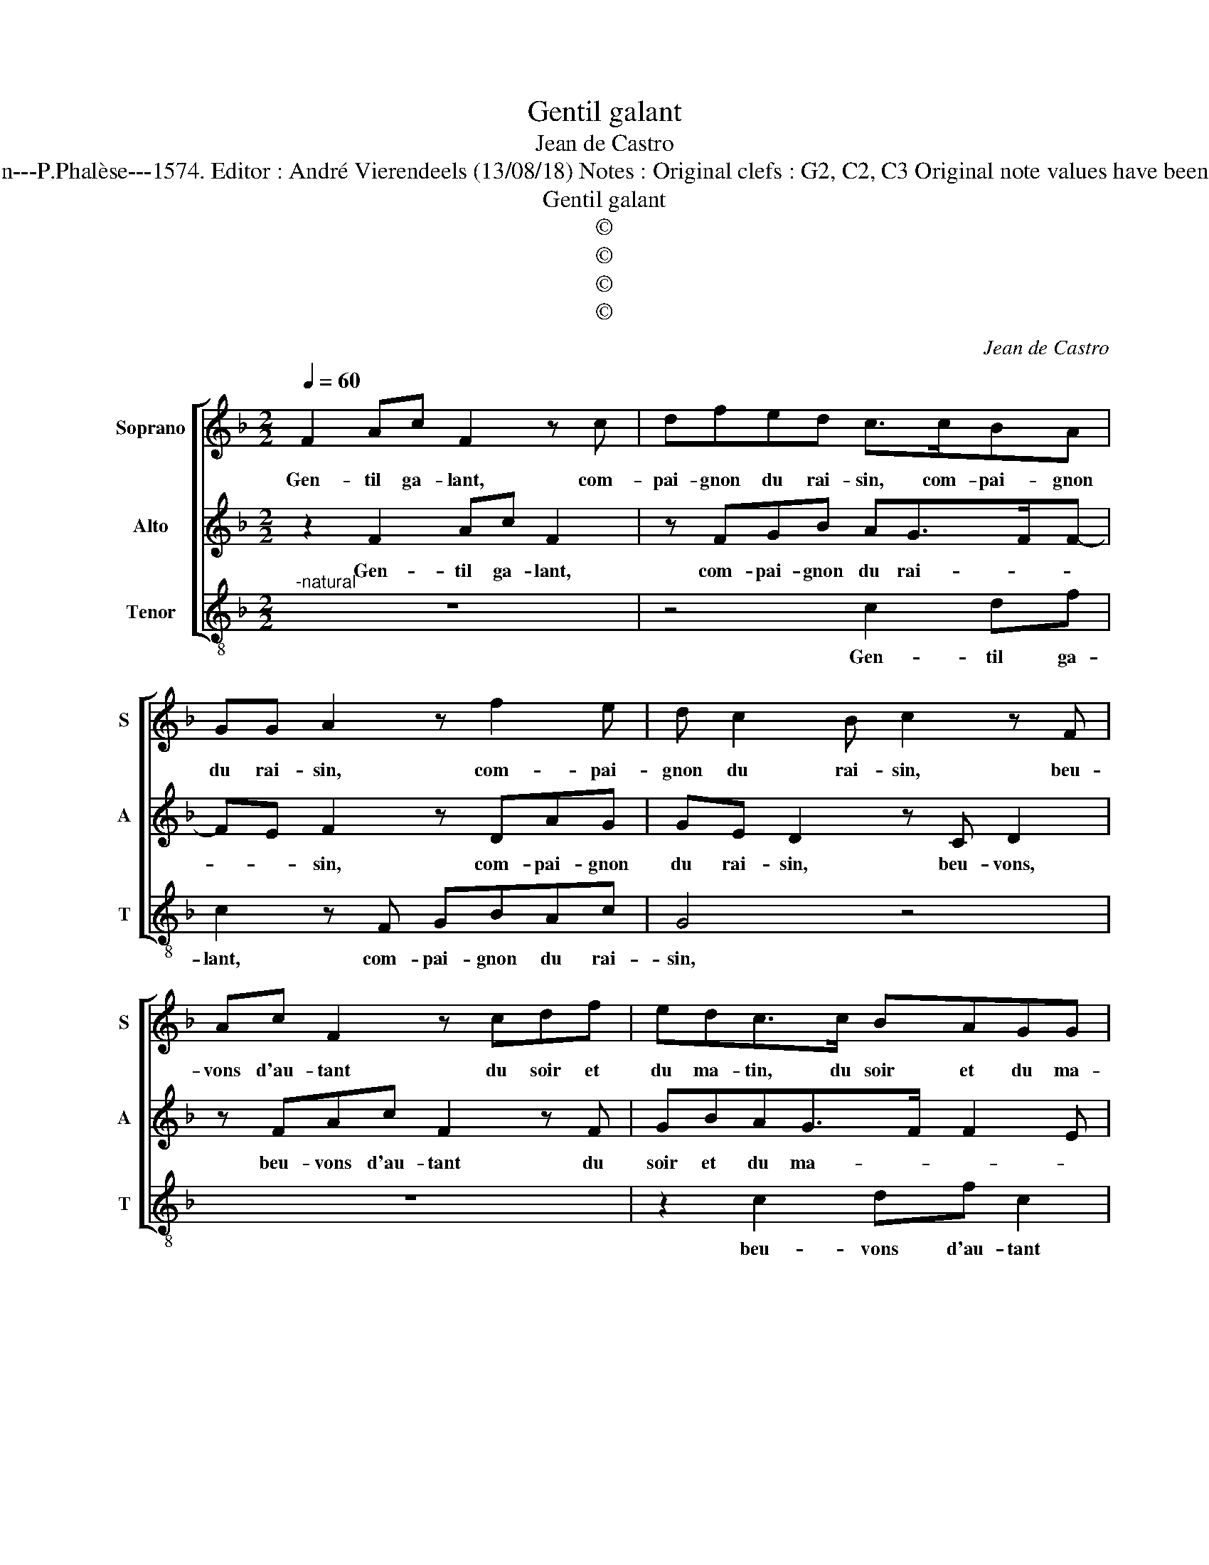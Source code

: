 X:1
T:Gentil galant
T:Jean de Castro
T:Source : La fleur des chansons à 3---Louvain---P.Phalèse---1574. Editor : André Vierendeels (13/08/18) Notes : Original clefs : G2, C2, C3 Original note values have been halved Editorial accidentals above the staff 
T:Gentil galant
T:©
T:©
T:©
T:©
C:Jean de Castro
Z:©
%%score [ 1 2 3 ]
L:1/8
Q:1/4=60
M:2/2
K:F
V:1 treble nm="Soprano" snm="S"
V:2 treble nm="Alto" snm="A"
V:3 treble-8 nm="Tenor" snm="T"
V:1
 F2 Ac F2 z c | dfed c>cBA | GG A2 z f2 e | d c2 B c2 z F | Ac F2 z cdf | edc>c BAGG | %6
w: Gen- til ga- lant, com-|pai- gnon du rai- sin, com- pai- gnon|du rai- sin, com- pai-|gnon du rai- sin, beu-|vons d'au- tant du soir et|du ma- tin, du soir et du ma-|
 A2 z f2 e2 c |"^-natural""^-natural" d c3/2B/4A/4B c2 z c | A2 G2 c2 z F | GG A2 z F B2 | %10
w: tin, du soir et|du ma- * * * tin, chas-|cun son pot, chas-|cun son pot et puis|
 z GAc df e2 | d2 c4 G2- | G2 A2 B2 B2 | A c2 A2 d2 G | z G c2 z c A2 | B2 Ac B2 G2 | %16
w: hu- tot, à no- stre'ho- tes-|se ne don'-|* rons point d'ar-|gent, mais un cre- do,|cre- do, mais un|cre- do, mais un cre-|
 A c2 A2 d2 G | z G c2 z c A2 | B2 Ac B2 G2 | A8 |] %20
w: do, mais un cre- do,|cre- do, mais un|cre- do, mais un cre-|do.|
V:2
 z2 F2 Ac F2 | z FGB AG>FF- | FE F2 z DAG | GE D2 z C D2 | z FAc F2 z F | GBAG>F F2 E | %6
w: Gen- til ga- lant,|com- pai- gnon du rai- * *|* * sin, com- pai- gnon|du rai- sin, beu- vons,|beu- vons d'au- tant du|soir et du ma- * * *|
 F2 z D A2 G2 | GEDG E2 C2 | F2 z E FG A2 | z E F2 z D G2 | z E F2 z FGA | B2 A F2 E2 C | %12
w: tin, du soir et|du ma- tin, chas- cun son|pot, chas- cun son pot|et puis, et puis|hu- tot, à no- stre'ho-|tes- se ne don'- rons|
 D2 F3 E/D/ E2 | F2 A2 F2 B2 | GcFG A2 z F | G2 F3 E/D/ E2 | F2 A2 F2 B2 | GcGG A2 z F | %18
w: point d'ar- * * *|gent, mais un cre-|do, mais un cre- do, mais|un cre- * * *|do, mais un cre-|do, mais un cre- do, mais|
 G2 F3 E/D/ E2 | F8 |] %20
w: un cre- * * *|do.|
V:3
"^-natural" z8 | z4 c2 df | c2 z F GBAc | G4 z4 | z8 | z2 c2 df c2 | z FGB A2 c2 | G4 z c A2 | %8
w: |Gen- til ga-|lant, com- pai- gnon du rai-|sin,||beu- vons d'au- tant|du soir et du ma-|tin, chas- cun|
 F2 c2 z cfd | ccFF B2 z G | c2 z f d2 c2 | B/c/d/e/ f2 c3 c | B2 A2 G2 G2 | F2 f2 d2 g2 | %14
w: son pot, chas- cun son|pot, et puis hu- tot, hu-|tot, à no- stre'ho-|tes- * * * * se, ne|don'- rons point d'ar-|gent, mais un cre-|
 c2 z c A2 d2 | G2 z A B2 c2 | F2 f2 d2 g2 | c2 z c A2 d2 | G2 z A B2 c2 | F8 |] %20
w: do, mais un cre-|do, mais un cre-|do, mais un cre-|do, mais un cre-|do, mais un cre-|do.|

